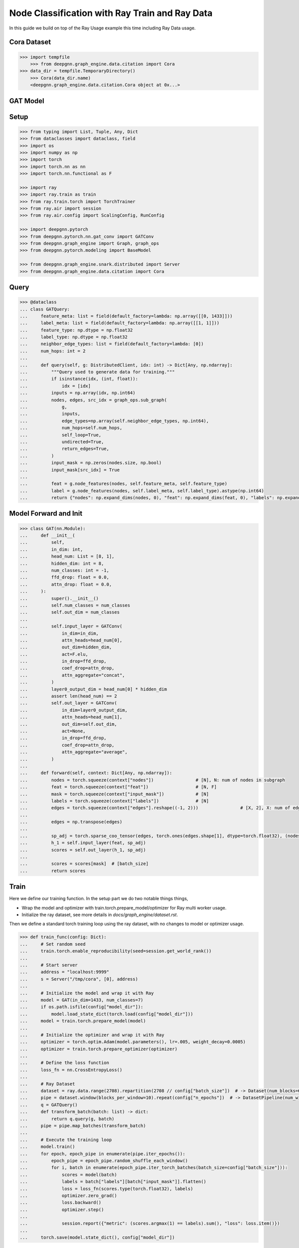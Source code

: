 ***********************************************
Node Classification with Ray Train and Ray Data
***********************************************

In this guide we build on top of the Ray Usage example this time including Ray Data usage.

Cora Dataset
============

.. code-block:: python

    >>> import tempfile
	>>> from deepgnn.graph_engine.data.citation import Cora
    >>> data_dir = tempfile.TemporaryDirectory()
	>>> Cora(data_dir.name)
	<deepgnn.graph_engine.data.citation.Cora object at 0x...>

GAT Model
=========

Setup
======

.. code-block:: python

    >>> from typing import List, Tuple, Any, Dict
    >>> from dataclasses import dataclass, field
    >>> import os
    >>> import numpy as np
    >>> import torch
    >>> import torch.nn as nn
    >>> import torch.nn.functional as F

    >>> import ray
    >>> import ray.train as train
    >>> from ray.train.torch import TorchTrainer
    >>> from ray.air import session
    >>> from ray.air.config import ScalingConfig, RunConfig

    >>> import deepgnn.pytorch
    >>> from deepgnn.pytorch.nn.gat_conv import GATConv
    >>> from deepgnn.graph_engine import Graph, graph_ops
    >>> from deepgnn.pytorch.modeling import BaseModel

    >>> from deepgnn.graph_engine.snark.distributed import Server
    >>> from deepgnn.graph_engine.data.citation import Cora

Query
=====

.. code-block:: python

    >>> @dataclass
    ... class GATQuery:
    ...     feature_meta: list = field(default_factory=lambda: np.array([[0, 1433]]))
    ...     label_meta: list = field(default_factory=lambda: np.array([[1, 1]]))
    ...     feature_type: np.dtype = np.float32
    ...     label_type: np.dtype = np.float32
    ...     neighbor_edge_types: list = field(default_factory=lambda: [0])
    ...     num_hops: int = 2
    ...
    ...     def query(self, g: DistributedClient, idx: int) -> Dict[Any, np.ndarray]:
    ...         """Query used to generate data for training."""
    ...         if isinstance(idx, (int, float)):
    ...             idx = [idx]
    ...         inputs = np.array(idx, np.int64)
    ...         nodes, edges, src_idx = graph_ops.sub_graph(
    ...             g,
    ...             inputs,
    ...             edge_types=np.array(self.neighbor_edge_types, np.int64),
    ...             num_hops=self.num_hops,
    ...             self_loop=True,
    ...             undirected=True,
    ...             return_edges=True,
    ...         )
    ...         input_mask = np.zeros(nodes.size, np.bool)
    ...         input_mask[src_idx] = True
    ...
    ...         feat = g.node_features(nodes, self.feature_meta, self.feature_type)
    ...         label = g.node_features(nodes, self.label_meta, self.label_type).astype(np.int64)
    ...         return {"nodes": np.expand_dims(nodes, 0), "feat": np.expand_dims(feat, 0), "labels": np.expand_dims(label, 0), "input_mask": np.expand_dims(input_mask, 0), "edges": np.expand_dims(edges, 0)}


Model Forward and Init
======================

.. code-block:: python

    >>> class GAT(nn.Module):
    ...     def __init__(
    ...         self,
    ...         in_dim: int,
    ...         head_num: List = [8, 1],
    ...         hidden_dim: int = 8,
    ...         num_classes: int = -1,
    ...         ffd_drop: float = 0.0,
    ...         attn_drop: float = 0.0,
    ...     ):
    ...         super().__init__()
    ...         self.num_classes = num_classes
    ...         self.out_dim = num_classes
    ...
    ...         self.input_layer = GATConv(
    ...             in_dim=in_dim,
    ...             attn_heads=head_num[0],
    ...             out_dim=hidden_dim,
    ...             act=F.elu,
    ...             in_drop=ffd_drop,
    ...             coef_drop=attn_drop,
    ...             attn_aggregate="concat",
    ...         )
    ...         layer0_output_dim = head_num[0] * hidden_dim
    ...         assert len(head_num) == 2
    ...         self.out_layer = GATConv(
    ...             in_dim=layer0_output_dim,
    ...             attn_heads=head_num[1],
    ...             out_dim=self.out_dim,
    ...             act=None,
    ...             in_drop=ffd_drop,
    ...             coef_drop=attn_drop,
    ...             attn_aggregate="average",
    ...         )
    ...
    ...     def forward(self, context: Dict[Any, np.ndarray]):
    ...         nodes = torch.squeeze(context["nodes"])                # [N], N: num of nodes in subgraph
    ...         feat = torch.squeeze(context["feat"])                  # [N, F]
    ...         mask = torch.squeeze(context["input_mask"])            # [N]
    ...         labels = torch.squeeze(context["labels"])              # [N]
    ...         edges = torch.squeeze(context["edges"].reshape((-1, 2)))                # [X, 2], X: num of edges in subgraph
    ...
    ...         edges = np.transpose(edges)
    ...
    ...         sp_adj = torch.sparse_coo_tensor(edges, torch.ones(edges.shape[1], dtype=torch.float32), (nodes.shape[0], nodes.shape[0]))
    ...         h_1 = self.input_layer(feat, sp_adj)
    ...         scores = self.out_layer(h_1, sp_adj)
    ...
    ...         scores = scores[mask]  # [batch_size]
    ...         return scores


Train
=====

Here we define our training function.
In the setup part we do two notable things things,

* Wrap the model and optimizer with train.torch.prepare_model/optimizer for Ray multi worker usage.

* Initialize the ray dataset, see more details in `docs/graph_engine/dataset.rst`.

Then we define a standard torch training loop using the ray dataset, with no changes to model or optimizer usage.

.. code-block:: python

    >>> def train_func(config: Dict):
    ...     # Set random seed
    ...     train.torch.enable_reproducibility(seed=session.get_world_rank())
    ...
    ...     # Start server
    ...     address = "localhost:9999"
    ...     s = Server("/tmp/cora", [0], address)
    ...
    ...     # Initialize the model and wrap it with Ray
    ...     model = GAT(in_dim=1433, num_classes=7)
    ...     if os.path.isfile(config["model_dir"]):
    ...         model.load_state_dict(torch.load(config["model_dir"]))
    ...     model = train.torch.prepare_model(model)
    ...
    ...     # Initialize the optimizer and wrap it with Ray
    ...     optimizer = torch.optim.Adam(model.parameters(), lr=.005, weight_decay=0.0005)
    ...     optimizer = train.torch.prepare_optimizer(optimizer)
    ...
    ...     # Define the loss function
    ...     loss_fn = nn.CrossEntropyLoss()
    ...
    ...     # Ray Dataset
    ...     dataset = ray.data.range(2708).repartition(2708 // config["batch_size"])  # -> Dataset(num_blocks=6, num_rows=2708, schema=<class 'int'>)
    ...     pipe = dataset.window(blocks_per_window=10).repeat(config["n_epochs"])  # -> DatasetPipeline(num_windows=1, num_stages=1)
    ...     q = GATQuery()
    ...     def transform_batch(batch: list) -> dict:
    ...         return q.query(g, batch)
    ...     pipe = pipe.map_batches(transform_batch)
    ...
    ...     # Execute the training loop
    ...     model.train()
    ...     for epoch, epoch_pipe in enumerate(pipe.iter_epochs()):
    ...         epoch_pipe = epoch_pipe.random_shuffle_each_window()
    ...         for i, batch in enumerate(epoch_pipe.iter_torch_batches(batch_size=config["batch_size"])):
    ...             scores = model(batch)
    ...             labels = batch["labels"][batch["input_mask"]].flatten()
    ...             loss = loss_fn(scores.type(torch.float32), labels)
    ...             optimizer.zero_grad()
    ...             loss.backward()
    ...             optimizer.step()
    ...
    ...             session.report({"metric": (scores.argmax(1) == labels).sum(), "loss": loss.item()})
    ...
    ...     torch.save(model.state_dict(), config["model_dir"])

In this step we start the training job.
First we start a local ray cluster with `ray.init() <https://docs.ray.io/en/latest/ray-core/package-ref.html#ray-init>`.
Next we initialize a `TorchTrainer <https://docs.ray.io/en/latest/ray-air/package-ref.html#pytorch>`
object to wrap our training loop. This takes parameters that go to the training loop and parameters
to define number workers and cpus/gpus used.
Finally we call trainer.fit() to execute the training loop.

.. code-block:: python

    >>> model_dir = tempfile.TemporaryDirectory()

    >>> ray.init()
    RayContext(...)
    >>> trainer = TorchTrainer(
    ...     train_func,
    ...     train_loop_config={
    ...         "batch_size": 2708,
    ...         "data_dir": data_dir.name,
    ...         "sample_filename": "train.nodes",
    ...         "n_epochs": 1,
    ...         "model_dir": f"{model_dir.name}/model.pt",
    ...     },
    ...     run_config=RunConfig(verbose=0),
    ...     scaling_config=ScalingConfig(num_workers=1, use_gpu=False),
    ... )
    >>> result = trainer.fit()

Evaluate
========

.. code-block:: python

    >>> trainer = TorchTrainer(
    ...     train_func,
    ...     train_loop_config={
    ...         "batch_size": 2708,
    ...         "data_dir": data_dir.name,
    ...         "sample_filename": "test.nodes",
    ...         "n_epochs": 1,
    ...         "model_dir": f"{model_dir.name}/model.pt",
    ...     },
    ...     run_config=RunConfig(verbose=0),
    ...     scaling_config=ScalingConfig(num_workers=1, use_gpu=False),
    ... )
    >>> result = trainer.fit()

    >>> data_dir.cleanup()
    >>> model_dir.cleanup()

